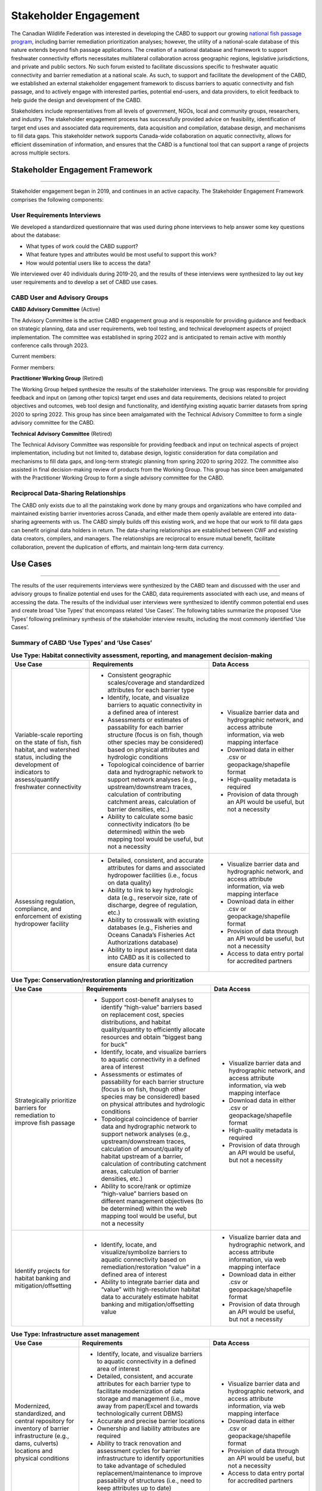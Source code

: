 .. _stakeholder-engagement:

======================
Stakeholder Engagement
======================

The Canadian Wildlife Federation was interested in developing the CABD to support our growing `national fish passage program <https://cwf-fcf.org/en/explore/fish-passage/>`_, including barrier remediation prioritization analyses; however, the utility of a national-scale database of this nature extends beyond fish passage applications. The creation of a national database and framework to support freshwater connectivity efforts necessitates multilateral collaboration across geographic regions, legislative jurisdictions, and private and public sectors. No such forum existed to facilitate discussions specific to freshwater aquatic connectivity and barrier remediation at a national scale. As such, to support and facilitate the development of the CABD, we established an external stakeholder engagement framework to discuss barriers to aquatic connectivity and fish passage, and to actively engage with interested parties, potential end-users, and data providers, to elicit feedback to help guide the design and development of the CABD.

Stakeholders include representatives from all levels of government, NGOs, local and community groups, researchers, and industry. The stakeholder engagement process has successfully provided advice on feasibility, identification of target end uses and associated data requirements, data acquisition and compilation, database design, and mechanisms to fill data gaps. This stakeholder network supports Canada-wide collaboration on aquatic connectivity, allows for efficient dissemination of information, and ensures that the CABD is a functional tool that can support a range of projects across multiple sectors.

Stakeholder Engagement Framework
--------------------------------

-----

Stakeholder engagement began in 2019, and continues in an active capacity. The Stakeholder Engagement Framework comprises the following components:

.. _user-requirements-interviews:

^^^^^^^^^^^^^^^^^^^^^^^^^^^^
User Requirements Interviews
^^^^^^^^^^^^^^^^^^^^^^^^^^^^

We developed a standardized questionnaire that was used during phone interviews to help answer some key questions about the database:

- What types of work could the CABD support?
- What feature types and attributes would be most useful to support this work?
- How would potential users like to access the data?

We interviewed over 40 individuals during 2019-20, and the results of these interviews were synthesized to lay out key user requirements and to develop a set of CABD use cases.

.. _user-advisory-groups:

^^^^^^^^^^^^^^^^^^^^^^^^^^^^^
CABD User and Advisory Groups
^^^^^^^^^^^^^^^^^^^^^^^^^^^^^

**CABD Advisory Committee** (Active)

The Advisory Committee is the active CABD engagement group and is responsible for providing guidance and feedback on strategic planning, data and user requirements, web tool testing, and technical development aspects of project implementation. The committee was established in spring 2022 and is anticipated to remain active with monthly conference calls through 2023.

Current members:

.. csv-table:: 
    :file: tbl/current_members.csv
    :widths: 40,60
    :header-rows: 1

Former members:

.. csv-table:: 
    :file: tbl/former_members.csv
    :widths: 40,60
    :header-rows: 1

**Practitioner Working Group** (Retired)

The Working Group helped synthesize the results of the stakeholder interviews. The group was responsible for providing feedback and input on (among other topics) target end uses and data requirements, decisions related to project objectives and outcomes, web tool design and functionality, and identifying existing aquatic barrier datasets from spring 2020 to spring 2022. This group has since been amalgamated with the Technical Advisory Committee to form a single advisory committee for the CABD.

**Technical Advisory Committee** (Retired)

The Technical Advisory Committee was responsible for providing feedback and input on technical aspects of project implementation, including but not limited to, database design, logistic consideration for data compilation and mechanisms to fill data gaps, and long-term strategic planning from spring 2020 to spring 2022. The committee also assisted in final decision-making review of products from the Working Group. This group has since been amalgamated with the Practitioner Working Group to form a single advisory committee for the CABD.

^^^^^^^^^^^^^^^^^^^^^^^^^^^^^^^^^^^^^
Reciprocal Data-Sharing Relationships
^^^^^^^^^^^^^^^^^^^^^^^^^^^^^^^^^^^^^

The CABD only exists due to all the painstaking work done by many groups and organizations who have compiled and maintained existing barrier inventories across Canada, and either made them openly available are entered into data-sharing agreements with us. The CABD simply builds off this existing work, and we hope that our work to fill data gaps can benefit original data holders in return. The data-sharing relationships are established between CWF and existing data creators, compilers, and managers. The relationships are reciprocal to ensure mutual benefit, facilitate collaboration, prevent the duplication of efforts, and maintain long-term data currency.

Use Cases
---------

-----

The results of the user requirements interviews were synthesized by the CABD team and discussed with the user and advisory groups to finalize potential end uses for the CABD, data requirements associated with each use, and means of accessing the data. The results of the individual user interviews were synthesized to identify common potential end uses and create broad ‘Use Types’ that encompass related ‘Use Cases’. The following tables summarize the proposed ‘Use Types’ following preliminary synthesis of the stakeholder interview results, including the most commonly identified ‘Use Cases’.

^^^^^^^^^^^^^^^^^^^^^^^^^^^^^^^^^^^^^^^^^^^
Summary of CABD ‘Use Types’ and ‘Use Cases’
^^^^^^^^^^^^^^^^^^^^^^^^^^^^^^^^^^^^^^^^^^^

.. table:: **Use Type: Habitat connectivity assessment, reporting, and management decision-making**

    +-----------------------------------------------------------------------------------------------------------------------------------------------------------------------+------------------------------------------------------------------------------------------------------------------------------------------------------------------------------------------------------------------------+----------------------------------------------------------------------------------------------------------------+
    | Use Case                                                                                                                                                              | Requirements                                                                                                                                                                                                           | Data Access                                                                                                    |
    +=======================================================================================================================================================================+========================================================================================================================================================================================================================+================================================================================================================+
    | Variable-scale reporting on the state of fish, fish habitat, and watershed status, including the development of indicators to assess/quantify freshwater connectivity | * Consistent geographic scales/coverage and standardized attributes for each barrier type                                                                                                                              | * Visualize barrier data and hydrographic network, and access attribute information, via web mapping interface |
    |                                                                                                                                                                       | * Identify, locate, and visualize barriers to aquatic connectivity in a defined area of interest                                                                                                                       | * Download data in either .csv or geopackage/shapefile format                                                  |
    |                                                                                                                                                                       | * Assessments or estimates of passability for each barrier structure (focus is on fish, though other species may be considered) based on physical attributes and hydrologic conditions                                 | * High-quality metadata is required                                                                            |
    |                                                                                                                                                                       | * Topological coincidence of barrier data and hydrographic network to support network analyses (e.g., upstream/downstream traces, calculation of contributing catchment areas, calculation of barrier densities, etc.) | * Provision of data through an API would be useful, but not a necessity                                        |
    |                                                                                                                                                                       | * Ability to calculate some basic connectivity indicators (to be determined) within the web mapping tool would be useful, but not a necessity                                                                          |                                                                                                                |
    +-----------------------------------------------------------------------------------------------------------------------------------------------------------------------+-------------------------------------------------------------------------------------------+----------------------------------------------------------------------------------------------------------------------------+----------------------------------------------------------------------------------------------------------------+
    | Assessing regulation, compliance, and enforcement of existing hydropower facility                                                                                     | * Detailed, consistent, and accurate attributes for dams and associated hydropower facilities (i.e., focus on data quality)                                                                                            | * Visualize barrier data and hydrographic network, and access attribute information, via web mapping interface |
    |                                                                                                                                                                       | * Ability to link to key hydrologic data (e.g., reservoir size, rate of discharge, degree of regulation, etc.)                                                                                                         | * Download data in either .csv or geopackage/shapefile format                                                  |
    |                                                                                                                                                                       | * Ability to crosswalk with existing databases (e.g., Fisheries and Oceans Canada’s Fisheries Act Authorizations database)                                                                                             | * Provision of data through an API would be useful, but not a necessity                                        |
    |                                                                                                                                                                       | * Ability to input assessment data into CABD as it is collected to ensure data currency                                                                                                                                | * Access to data entry portal for accredited partners                                                          |
    +-----------------------------------------------------------------------------------------------------------------------------------------------------------------------+------------------------------------------------------------------------------------------------------------------------------------------------------------------------------------------------------------------------+----------------------------------------------------------------------------------------------------------------+

.. table:: **Use Type: Conservation/restoration planning and prioritization**

    +---------------------------------------------------------------------------+----------------------------------------------------------------------------------------------------------------------------------------------------------------------------------------------------------------------------------------------------------------------------------------+----------------------------------------------------------------------------------------------------------------+
    | Use Case                                                                  | Requirements                                                                                                                                                                                                                                                                           | Data Access                                                                                                    | 
    +===========================================================================+========================================================================================================================================================================================================================================================================================+================================================================================================================+
    | Strategically prioritize barriers for remediation to improve fish passage | * Support cost-benefit analyses to identify “high-value” barriers based on replacement cost, species distributions, and habitat quality/quantity to efficiently allocate resources and obtain “biggest bang for buck”                                                                  | * Visualize barrier data and hydrographic network, and access attribute information, via web mapping interface |
    |                                                                           | * Identify, locate, and visualize barriers to aquatic connectivity in a defined area of interest                                                                                                                                                                                       | * Download data in either .csv or geopackage/shapefile format                                                  |
    |                                                                           | * Assessments or estimates of passability for each barrier structure (focus is on fish, though other species may be considered) based on physical attributes and hydrologic conditions                                                                                                 | * High-quality metadata is required                                                                            |
    |                                                                           | * Topological coincidence of barrier data and hydrographic network to support network analyses (e.g., upstream/downstream traces, calculation of amount/quality of habitat upstream of a barrier, calculation of contributing catchment areas, calculation of barrier densities, etc.) | * Provision of data through an API would be useful, but not a necessity                                        |
    |                                                                           | * Ability to score/rank or optimize “high-value” barriers based on different management objectives (to be determined) within the web mapping tool would be useful, but not a necessity                                                                                                 |                                                                                                                |
    +---------------------------------------------------------------------------+----------------------------------------------------------------------------------------------------------------------------------------------------------------------------------------------------------------------------------------------------------------------------------------+----------------------------------------------------------------------------------------------------------------+
    | Identify projects for habitat banking and mitigation/offsetting           | * Identify, locate, and visualize/symbolize barriers to aquatic connectivity based on remediation/restoration “value” in a defined area of interest                                                                                                                                    | * Visualize barrier data and hydrographic network, and access attribute information, via web mapping interface |
    |                                                                           | * Ability to integrate barrier data and “value” with high-resolution habitat data to accurately estimate habitat banking and mitigation/offsetting value                                                                                                                               | * Download data in either .csv or geopackage/shapefile format                                                  |
    |                                                                           |                                                                                                                                                                                                                                                                                        | * Provision of data through an API would be useful, but not a necessity                                        |
    +---------------------------------------------------------------------------+----------------------------------------------------------------------------------------------------------------------------------------------------------------------------------------------------------------------------------------------------------------------------------------+----------------------------------------------------------------------------------------------------------------+

.. table:: **Use Type: Infrastructure asset management**

    +---------------------------------------------------------------------------------------------------------------------------------------------------+-------------------------------------------------------------------------------------------------------------------------------------------------------------------------------------------------------------------------------------------------+----------------------------------------------------------------------------------------------------------------+
    | Use Case                                                                                                                                          | Requirements                                                                                                                                                                                                                                    | Data Access                                                                                                    |
    +===================================================================================================================================================+=================================================================================================================================================================================================================================================+================================================================================================================+
    | Modernized, standardized, and central repository for inventory of barrier infrastructure (e.g., dams, culverts) locations and physical conditions | * Identify, locate, and visualize barriers to aquatic connectivity in a defined area of interest                                                                                                                                                | * Visualize barrier data and hydrographic network, and access attribute information, via web mapping interface |
    |                                                                                                                                                   | * Detailed, consistent, and accurate attributes for each barrier type to facilitate modernization of data storage and management (i.e., move away from paper/Excel and towards technologically current DBMS)                                    | * Download data in either .csv or geopackage/shapefile format                                                  |
    |                                                                                                                                                   | * Accurate and precise barrier locations                                                                                                                                                                                                        | * Provision of data through an API would be useful, but not a necessity                                        |
    |                                                                                                                                                   | * Ownership and liability attributes are required                                                                                                                                                                                               | * Access to data entry portal for accredited partners                                                          |
    |                                                                                                                                                   | * Ability to track renovation and assessment cycles for barrier infrastructure to identify opportunities to take advantage of scheduled replacement/maintenance to improve passability of structures (i.e., need to keep attributes up to date) |                                                                                                                |
    |                                                                                                                                                   | * Ability to input assessment data into CABD as it is collected to ensure data currency                                                                                                                                                         |                                                                                                                |
    +---------------------------------------------------------------------------------------------------------------------------------------------------+-------------------------------------------------------------------------------------------------------------------------------------------------------------------------------------------------------------------------------------------------+----------------------------------------------------------------------------------------------------------------+

.. table:: **Use Type: Research and monitoring**

    +----------------------------------------------------------------------------------------------------------------------------------+----------------------------------------------------------------------------------------------------------------------------------------------------------------------------------------------------------------------------------------------------------------------------------------+----------------------------------------------------------------------------------------------------------------+
    | Use Case                                                                                                                         | Requirements                                                                                                                                                                                                                                                                           | Data Access                                                                                                    |
    +==================================================================================================================================+========================================================================================================================================================================================================================================================================================+================================================================================================================+
    | Develop functional and/or structural connectivity indicators and explore links to biological/ecological processes                | * Identify, locate, and visualize barriers to aquatic connectivity in a defined area of interest                                                                                                                                                                                       | * Visualize barrier data and hydrographic network, and access attribute information, via web mapping interface |
    |                                                                                                                                  | * Consistent geographic scales/coverage and standardized attributes for each barrier type to allow for comparative analyses                                                                                                                                                            | * Download data in either .csv or geopackage/shapefile format                                                  |
    |                                                                                                                                  | * Assessments or estimates of passability for each barrier structure (focus is on fish, though other species may be considered) based on physical attributes and hydrologic conditions                                                                                                 | * High-quality metadata is required                                                                            |
    |                                                                                                                                  | * Topological coincidence of barrier data and hydrographic network to support network analyses (e.g., upstream/downstream traces, calculation of amount/quality of habitat upstream of a barrier, calculation of contributing catchment areas, calculation of barrier densities, etc.) | * Provision of data through an API would be useful, but not a necessity                                        |
    |                                                                                                                                  | * Ability to link to/integrate other ecological/biological datasets (e.g., species distributions, land use, water quality, etc.)                                                                                                                                                       |                                                                                                                |
    +----------------------------------------------------------------------------------------------------------------------------------+----------------------------------------------------------------------------------------------------------------------------------------------------------------------------------------------------------------------------------------------------------------------------------------+----------------------------------------------------------------------------------------------------------------+
    | Effectiveness monitoring to evaluate management and mitigation measures following project implementation to improve connectivity | * Identify, locate, and visualize barrier remediation/restoration projects that have been completed in a defined area of interest                                                                                                                                                      | * Visualize barrier data and hydrographic network, and access attribute information, via web mapping interface |
    |                                                                                                                                  | * Consistent geographic scales/coverage and standardized attributes for each barrier type to allow for comparative analyses                                                                                                                                                            | * Download data in either .csv or geopackage/shapefile format                                                  |
    |                                                                                                                                  | * Ability to link to/integrate monitoring datasets associated with individual projects                                                                                                                                                                                                 | * High-quality metadata is required                                                                            |
    |                                                                                                                                  | * Ability to edit/update data in CABD based on results of effectiveness monitoring (e.g., passability score)                                                                                                                                                                           | * Provision of data through an API would be useful, but not a necessity                                        |
    |                                                                                                                                  |                                                                                                                                                                                                                                                                                        | * Access to data entry portal for accredited partners                                                          |
    +----------------------------------------------------------------------------------------------------------------------------------+----------------------------------------------------------------------------------------------------------------------------------------------------------------------------------------------------------------------------------------------------------------------------------------+----------------------------------------------------------------------------------------------------------------+

.. table:: **Use Type: Education and outreach**

    +--------------------------------------------------------------------------------------------------+-------------------------------------------------------------------------------------------------------------------------------------------------------------------------------------------------------------------------------------------------------------------------------+-----------------------------------------------------------------------------------------------------------------------+
    | Use Case                                                                                         | Requirements                                                                                                                                                                                                                                                                  | Data Access                                                                                                           |
    +==================================================================================================+===============================================================================================================================================================================================================================================================================+=======================================================================================================================+
    | Identify restoration projects and communicate success stories                                    | * Identify, locate, and visualize barrier remediation/restoration projects that have been completed in a defined area of interest                                                                                                                                             | * Visualize successful projects and hydrographic network, and access attribute information, via web mapping interface |
    |                                                                                                  | * Ability to link to project documentation (e.g., website, reports, etc.)                                                                                                                                                                                                     | * Download data in either .csv or geopackage/shapefile format                                                         |
    |                                                                                                  | * Ability to visualize the impact each project achieved to improve freshwater connectivity (e.g., highlight amount of stream kilometers or other habitat measures that are now accessible due to the project’s implementation)                                                | * Access to data entry portal for accredited partners                                                                 |
    |                                                                                                  | * Ability to edit/update data in CABD based on project implementation (e.g., remove ‘barrier’, change passability score, etc.)                                                                                                                                                |                                                                                                                       |
    +--------------------------------------------------------------------------------------------------+-------------------------------------------------------------------------------------------------------------------------------------------------------------------------------------------------------------------------------------------------------------------------------+-----------------------------------------------------------------------------------------------------------------------+
    | Create a central repository of resources to support the transfer of knowledge across the country | * As a compliment to the database, a separate section of the web interface to house the compilation and curation of a ‘Freshwater Connectivity Toolkit’ with documents and links to resources (e.g., local/regional/provincial legislations, best management practices, etc.) | * Access toolkit through web interface                                                                                |
    +--------------------------------------------------------------------------------------------------+-------------------------------------------------------------------------------------------------------------------------------------------------------------------------------------------------------------------------------------------------------------------------------+-----------------------------------------------------------------------------------------------------------------------+
